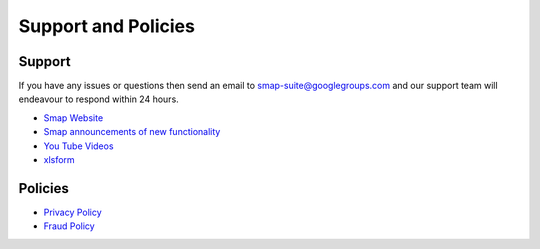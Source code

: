Support and Policies
====================

Support
-------

If you have any issues or questions then send an email to smap-suite@googlegroups.com and our support team will endeavour to
respond within 24 hours.

*  `Smap Website <https://www.smap.com.au>`_
*  `Smap announcements of new functionality <https://blog.smap.com.au>`_
*  `You Tube Videos <https://www.youtube.com/user/ianaf4you/videos>`_
*  `xlsform <http://xlsform.org>`_

Policies
--------

*  `Privacy Policy <https://www.smap.com.au/privacy.shtml>`_
*  `Fraud Policy <https://www.smap.com.au/fraud_policy.shtml>`_







